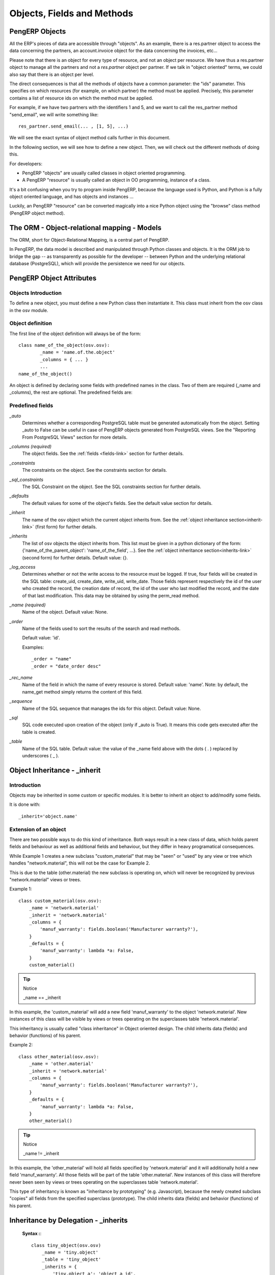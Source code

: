 .. _module-dev-api:

Objects, Fields and Methods
===========================

PengERP Objects
---------------

.. This chapter is dedicated to detailed objects definition:
    all fields
    all objects
    inheritancies

All the ERP's pieces of data are accessible through "objects". As an example, there is a res.partner object to access the data concerning the partners, an account.invoice object for the data concerning the invoices, etc...

Please note that there is an object for every type of resource, and not an
object per resource. We have thus a res.partner object to manage all the
partners and not a *res.partner* object per partner. If we talk in "object
oriented" terms, we could also say that there is an object per level.

The direct consequences is that all the methods of objects have a common parameter: the "ids" parameter. This specifies on which resources (for example, on which partner) the method must be applied. Precisely, this parameter contains a list of resource ids on which the method must be applied.

For example, if we have two partners with the identifiers 1 and 5, and we want to call the res_partner method "send_email", we will write something like::

        res_partner.send_email(... , [1, 5], ...)

We will see the exact syntax of object method calls further in this document.

In the following section, we will see how to define a new object. Then, we will check out the different methods of doing this.

For developers:

* PengERP "objects" are usually called classes in object oriented programming.
* A PengERP "resource" is usually called an object in OO programming, instance of a class. 

It's a bit confusing when you try to program inside PengERP, because the language used is Python, and Python is a fully object oriented language, and has objects and instances ...

Luckily, an PengERP "resource" can be converted magically into a nice Python object using the "browse" class method (PengERP object method).


The ORM - Object-relational mapping - Models
--------------------------------------------

The ORM, short for Object-Relational Mapping, is a central part of PengERP.

In PengERP, the data model is described and manipulated through Python classes
and objects. It is the ORM job to bridge the gap -- as transparently as
possible for the developer -- between Python and the underlying relational
database (PostgreSQL), which will provide the persistence we need for our
objects.


PengERP Object Attributes
-------------------------

Objects Introduction
++++++++++++++++++++

To define a new object, you must define a new Python class then instantiate it. This class must inherit from the osv class in the osv module.

Object definition
+++++++++++++++++

The first line of the object definition will always be of the form::

        class name_of_the_object(osv.osv):
                _name = 'name.of.the.object'
                _columns = { ... }
                ...
        name_of_the_object()

An object is defined by declaring some fields with predefined names in the
class. Two of them are required (_name and _columns), the rest are optional.
The predefined fields are:

Predefined fields
+++++++++++++++++

`_auto`
  Determines whether a corresponding PostgreSQL table must be generated
  automatically from the object. Setting _auto to False can be useful in case
  of PengERP objects generated from PostgreSQL views. See the "Reporting From
  PostgreSQL Views" section for more details.

`_columns (required)`
  The object fields. See the :ref:`fields <fields-link>` section for further details.

`_constraints`
  The constraints on the object. See the constraints section for details.

`_sql_constraints`
  The SQL Constraint on the object. See the SQL constraints section for further details.

`_defaults`
  The default values for some of the object's fields. See the default value section for details.

`_inherit`
  The name of the osv object which the current object inherits from. See the :ref:`object inheritance section<inherit-link>`
  (first form) for further details.

`_inherits`
  The list of osv objects the object inherits from. This list must be given in
  a python dictionary of the form: {'name_of_the_parent_object':
  'name_of_the_field', ...}. See the :ref:`object inheritance section<inherits-link>` 
  (second form) for further details. Default value: {}.

`_log_access`
  Determines whether or not the write access to the resource must be logged.
  If true, four fields will be created in the SQL table: create_uid,
  create_date, write_uid, write_date. Those fields represent respectively the
  id of the user who created the record, the creation date of record, the id
  of the user who last modified the record, and the date of that last
  modification. This data may be obtained by using the perm_read method.

`_name (required)`
  Name of the object. Default value: None.

`_order`
  Name of the fields used to sort the results of the search and read methods.

  Default value: 'id'.

  Examples::

    _order = "name"  
    _order = "date_order desc"

`_rec_name`
  Name of the field in which the name of every resource is stored. Default
  value: 'name'. Note: by default, the name_get method simply returns the
  content of this field.

`_sequence`
  Name of the SQL sequence that manages the ids for this object. Default value: None.

`_sql`
 SQL code executed upon creation of the object (only if _auto is True). It means this code gets executed after the table is created.

`_table`
  Name of the SQL table. Default value: the value of the _name field above
  with the dots ( . ) replaced by underscores ( _ ). 


.. _inherit-link:

Object Inheritance - _inherit
-----------------------------

Introduction
++++++++++++

Objects may be inherited in some custom or specific modules. It is better to
inherit an object to add/modify some fields.

It is done with::

    _inherit='object.name'

Extension of an object
++++++++++++++++++++++

There are two possible ways to do this kind of inheritance. Both ways result in
a new class of data, which holds parent fields and behaviour as well as
additional fields and behaviour, but they differ in heavy programatical
consequences.

While Example 1 creates a new subclass "custom_material" that may be "seen" or
"used" by any view or tree which handles "network.material", this will not be
the case for Example 2.

This is due to the table (other.material) the new subclass is operating on,
which will never be recognized by previous "network.material" views or trees.

Example 1::

    class custom_material(osv.osv):
        _name = 'network.material'
        _inherit = 'network.material'
        _columns = {
            'manuf_warranty': fields.boolean('Manufacturer warranty?'),
        }
        _defaults = {
            'manuf_warranty': lambda *a: False,
        }
        custom_material()

.. tip:: Notice

    _name == _inherit

In this example, the 'custom_material' will add a new field 'manuf_warranty' to
the object 'network.material'. New instances of this class will be visible by
views or trees operating on the superclasses table 'network.material'.

This inheritancy is usually called "class inheritance" in Object oriented
design. The child inherits data (fields) and behavior (functions) of his
parent.


Example 2::

    class other_material(osv.osv):
        _name = 'other.material'
        _inherit = 'network.material'
        _columns = {
            'manuf_warranty': fields.boolean('Manufacturer warranty?'),
        }
        _defaults = {
            'manuf_warranty': lambda *a: False,
        }
        other_material()

.. tip:: Notice

    _name != _inherit

In this example, the 'other_material' will hold all fields specified by
'network.material' and it will additionally hold a new field 'manuf_warranty'.
All those fields will be part of the table 'other.material'. New instances of
this class will therefore never been seen by views or trees operating on the
superclasses table 'network.material'.

This type of inheritancy is known as "inheritance by prototyping" (e.g.
Javascript), because the newly created subclass "copies" all fields from the
specified superclass (prototype). The child inherits data (fields) and behavior
(functions) of his parent.


.. _inherits-link:

Inheritance by Delegation - _inherits
-------------------------------------

 **Syntax :**::

    class tiny_object(osv.osv)
        _name = 'tiny.object'
        _table = 'tiny_object'
        _inherits = {
            'tiny.object_a': 'object_a_id',
            'tiny.object_b': 'object_b_id',
            ... ,
            'tiny.object_n': 'object_n_id'
        }
        (...)

The object 'tiny.object' inherits from all the columns and all the methods from
the n objects 'tiny.object_a', ..., 'tiny.object_n'.

To inherit from multiple tables, the technique consists in adding one column to
the table tiny_object per inherited object. This column will store a foreign
key (an id from another table). The values *'object_a_id' 'object_b_id' ...
'object_n_id'* are of type string and determine the title of the columns in
which the foreign keys from 'tiny.object_a', ..., 'tiny.object_n' are stored.

This inheritance mechanism is usually called " *instance inheritance* "  or  "
*value inheritance* ". A resource (instance) has the VALUES of its parents.


.. _fields-link:

Fields Introduction
-------------------

Objects may contain different types of fields. Those types can be divided into
three categories: simple types, relation types and functional fields. The
simple types are integers, floats, booleans, strings, etc ... ; the relation
types are used to represent relations between objects (one2one, one2many,
many2one). Functional fields are special fields because they are not stored in
the database but calculated in real time given other fields of the view.

Here's the header of the initialization method of the class any field defined
in PengERP inherits (as you can see in server/bin/osv/fields.py)::

    def __init__(self, string='unknown', required=False, readonly=False,
                 domain=None, context="", states=None, priority=0, change_default=False, size=None,
                 ondelete="set null", translate=False, select=False, **args) :

There are a common set of optional parameters that are available to most field
types:

:change_default: 
	Whether or not the user can define default values on other fields depending 
	on the value of this field. Those default values need to be defined in
	the ir.values table.
:help: 
	A description of how the field should be used: longer and more descriptive
	than `string`. It will appear in a tooltip when the mouse hovers over the 
	field.
:ondelete: 
	How to handle deletions in a related record. Allowable values are: 
	'restrict', 'no action', 'cascade', 'set null', and 'set default'.
:priority: Not used?
:readonly: `True` if the user cannot edit this field, otherwise `False`.
:required:
	`True` if this field must have a value before the object can be saved, 
	otherwise `False`.
:size: The size of the field in the database: number characters or digits.
:states:
	Lets you override other parameters for specific states of this object. 
	Accepts a dictionary with the state names as keys and a list of name/value 
	tuples as the values. For example: `states={'posted':[('readonly',True)]}`
:string: 
	The field name as it should appear in a label or column header. Strings
	containing non-ASCII characters must use python unicode objects. 
	For example: `'tested': fields.boolean(u'Testé')` 
:translate:
	`True` if the *content* of this field should be translated, otherwise 
	`False`.

There are also some optional parameters that are specific to some field types:

:context: 
	Define a variable's value visible in the view's context or an on-change 
	function. Used when searching child table of `one2many` relationship?
:domain: 
    Domain restriction on a relational field.

    Default value: []. 

    Example: domain=[('field','=',value)])
:invisible: Hide the field's value in forms. For example, a password.
:on_change:
	Default value for the `on_change` attribute in the view. This will launch
	a function on the server when the field changes in the client. For example,
	`on_change="onchange_shop_id(shop_id)"`. 
:relation:
	Used when a field is an id reference to another table. This is the name of
	the table to look in. Most commonly used with related and function field
	types.
:select: 
	Default value for the `select` attribute in the view. 1 means basic search,
	and 2 means advanced search.


Type of Fields
--------------

Basic Types
+++++++++++

:boolean:

	A boolean (true, false).

	Syntax::

                fields.boolean('Field Name' [, Optional Parameters]),

:integer:

	An integer.

	Syntax::

                fields.integer('Field Name' [, Optional Parameters]),

:float:

    A floating point number.

    Syntax::

                fields.float('Field Name' [, Optional Parameters]),

    .. note::

            The optional parameter digits defines the precision and scale of the
            number. The scale being the number of digits after the decimal point
            whereas the precision is the total number of significant digits in the
            number (before and after the decimal point). If the parameter digits is
            not present, the number will be a double precision floating point number.
            Warning: these floating-point numbers are inexact (not any value can be
            converted to its binary representation) and this can lead to rounding
            errors. You should always use the digits parameter for monetary amounts.

    Example::

        'rate': fields.float(
            'Relative Change rate',
            digits=(12,6) [,
            Optional Parameters]),

:char:

  A string of limited length. The required size parameter determines its size.

  Syntax::

  	fields.char(
  		'Field Name', 
  		size=n [, 
  		Optional Parameters]), # where ''n'' is an integer.

  Example::

        'city' : fields.char('City Name', size=30, required=True),

:text:

  A text field with no limit in length.

  Syntax::

                fields.text('Field Name' [, Optional Parameters]),

:date:

  A date.

  Syntax::

                fields.date('Field Name' [, Optional Parameters]),

:datetime:

  Allows to store a date and the time of day in the same field.

  Syntax::

                fields.datetime('Field Name' [, Optional Parameters]),

:binary:

  A binary chain

:selection:

  A field which allows the user to make a selection between various predefined values.

  Syntax::

                fields.selection((('n','Unconfirmed'), ('c','Confirmed')),
                                   'Field Name' [, Optional Parameters]),

  .. note::

             Format of the selection parameter: tuple of tuples of strings of the form::

                (('key_or_value', 'string_to_display'), ... )
                
  .. note::
             You can specify a function that will return the tuple. Example ::
             
                 def _get_selection(self, cursor, user_id, context=None):
                     return (
                     	('choice1', 'This is the choice 1'), 
                     	('choice2', 'This is the choice 2'))
                     
                 _columns = {
                    'sel' : fields.selection(
                    	_get_selection, 
                    	'What do you want ?')
                 }

  *Example*

  Using relation fields **many2one** with **selection**. In fields definitions add::

        ...,
        'my_field': fields.many2one(
        	'mymodule.relation.model', 
        	'Title', 
        	selection=_sel_func),
        ...,

  And then define the _sel_func like this (but before the fields definitions)::

        def _sel_func(self, cr, uid, context=None):
            obj = self.pool.get('mymodule.relation.model')
            ids = obj.search(cr, uid, [])
            res = obj.read(cr, uid, ids, ['name', 'id'], context)
            res = [(r['id'], r['name']) for r in res]
            return res

Relational Types
++++++++++++++++

:one2one:

  A one2one field expresses a one:to:one relation between two objects. It is
  deprecated. Use many2one instead.

  Syntax::

                fields.one2one('other.object.name', 'Field Name')

:many2one:

  Associates this object to a parent object via this Field. For example
  Department an Employee belongs to would Many to one. i.e Many employees will
  belong to a Department

  Syntax::

		fields.many2one(
			'other.object.name', 
			'Field Name', 
			optional parameters)

  Optional parameters:
  
    - ondelete: What should happen when the resource this field points to is deleted.
            + Predefined value: "cascade", "set null", "restrict", "no action", "set default"
            + Default value: "set null"
    - required: True
    - readonly: True
    - select: True - (creates an index on the Foreign Key field)

  *Example* ::

                'commercial': fields.many2one(
                	'res.users', 
                	'Commercial', 
                	ondelete='cascade'),

:one2many:

  TODO

  Syntax::

                fields.one2many(
                	'other.object.name', 
                	'Field relation id', 
                	'Fieldname', 
                	optional parameter)

  Optional parameters:
                - invisible: True/False
                - states: ?
                - readonly: True/False

  *Example* ::

                'address': fields.one2many(
                	'res.partner.address', 
                	'partner_id', 
                	'Contacts'),

:many2many:

        TODO

        Syntax::

                fields.many2many('other.object.name',
                                 'relation object',
                                 'actual.object.id',
                                 'other.object.id',                                 
                                 'Field Name')

        Where:
                - other.object.name is the other object which belongs to the relation
                - relation object is the table that makes the link
                - actual.object.id and other.object.id are the fields' names used in the relation table

        Example::

                'category_ids':
                   fields.many2many(
                    'res.partner.category',
                    'res_partner_category_rel',
                    'partner_id',
                    'category_id',
                    'Categories'),

        To make it bidirectional (= create a field in the other object)::

                class other_object_name2(osv.osv):
                    _inherit = 'other.object.name'
                    _columns = {
                        'other_fields': fields.many2many(
                            'actual.object.name', 
                            'relation object', 
                            'actual.object.id', 
                            'other.object.id', 
                            'Other Field Name'),
                    }
                other_object_name2()

        Example::

                class res_partner_category2(osv.osv):
                    _inherit = 'res.partner.category'
                    _columns = {
                        'partner_ids': fields.many2many(
                            'res.partner', 
                            'res_partner_category_rel', 
                            'category_id', 
                            'partner_id', 
                            'Partners'),
                    }
                res_partner_category2()

:related:

  Sometimes you need to refer to the relation of a relation. For example,
  supposing you have objects: City -> State -> Country, and you need to refer to
  the Country from a City, you can define a field as below in the City object::

        'country_id': fields.related(
            'state_id', 
            'country_id', 
            type="many2one",
            relation="res.country",
            string="Country", 
            store=False)

  Where:
  	- The first set of parameters are the chain of reference fields to
  	  follow, with the desired field at the end.
  	- :guilabel:`type` is the type of that desired field.
  	- Use :guilabel:`relation` if the desired field is still some kind of
  	  reference. :guilabel:`relation` is the table to look up that
  	  reference in.


Functional Fields
+++++++++++++++++

A functional field is a field whose value is calculated by a function (rather
than being stored in the database).

**Parameters:** ::

    fnct, arg=None, fnct_inv=None, fnct_inv_arg=None, type="float",
        fnct_search=None, obj=None, method=False, store=False, multi=False

where

    * :guilabel:`fnct` is the function or method that will compute the field 
      value. It must have been declared before declaring the functional field.
    * :guilabel:`fnct_inv` is the function or method that will allow writing
      values in that field.
    * :guilabel:`type` is the field type name returned by the function. It can
      be any field type name except function.
    * :guilabel:`fnct_search` allows you to define the searching behaviour on
      that field.
    * :guilabel:`method` whether the field is computed by a method (of an
      object) or a global function
    * :guilabel:`store` If you want to store field in database or not. Default
      is False.
    * :guilabel:`multi` is a group name. All fields with the same `multi`
      parameter will be calculated in a single function call. 

fnct parameter
""""""""""""""
If *method* is True, the signature of the method must be::

    def fnct(self, cr, uid, ids, field_name, arg, context):

otherwise (if it is a global function), its signature must be::

    def fnct(cr, table, ids, field_name, arg, context):

Either way, it must return a dictionary of values of the form
**{id'_1_': value'_1_', id'_2_': value'_2_',...}.**

The values of the returned dictionary must be of the type specified by the type 
argument in the field declaration.

If *multi* is set, then *field_name* is replaced by *field_names*: a list
of the field names that should be calculated. Each value in the returned 
dictionary is also a dictionary from field name to value. For example, if the
fields `'name'`, and `'age'` are both based on the `vital_statistics` function,
then the return value of `vital_statistics` might look like this when `ids` is
`[1, 2, 5]`::

    {
        1: {'name': 'Bob', 'age': 23}, 
        2: {'name': 'Sally', 'age', 19}, 
        5: {'name': 'Ed', 'age': 62}
    }

fnct_inv parameter
""""""""""""""""""
If *method* is true, the signature of the method must be::

    def fnct(self, cr, uid, ids, field_name, field_value, arg, context):
    

otherwise (if it is a global function), it should be::

    def fnct(cr, table, ids, field_name, field_value, arg, context):

fnct_search parameter
"""""""""""""""""""""
If method is true, the signature of the method must be::

    def fnct(self, cr, uid, obj, name, args, context):

otherwise (if it is a global function), it should be::

    def fnct(cr, uid, obj, name, args, context):

The return value is a list containing 3-part tuples which are used in search function::

    return [('id','in',[1,3,5])]

*obj* is the same as *self*, and *name* receives the field name. *args* is a list
of 3-part tuples containing search criteria for this field, although the search
function may be called separately for each tuple.

Example
"""""""
Suppose we create a contract object which is :

.. code-block:: python

    class hr_contract(osv.osv):
        _name = 'hr.contract'
        _description = 'Contract'
        _columns = {
            'name' : fields.char('Contract Name', size=30, required=True),
            'employee_id' : fields.many2one('hr.employee', 'Employee', required=True),
            'function' : fields.many2one('res.partner.function', 'Function'),
        }
    hr_contract()

If we want to add a field that retrieves the function of an employee by looking its current contract, we use a functional field. The object hr_employee is inherited this way:

.. code-block:: python

    class hr_employee(osv.osv):
        _name = "hr.employee"
        _description = "Employee"
        _inherit = "hr.employee"
        _columns = {
            'contract_ids' : fields.one2many('hr.contract', 'employee_id', 'Contracts'),
            'function' : fields.function(
                _get_cur_function_id, 
                type='many2one', 
                obj="res.partner.function",
                method=True, 
                string='Contract Function'),
        }
    hr_employee()

.. note:: three points

        * :guilabel:`type` ='many2one' is because the function field must create
          a many2one field; function is declared as a many2one in hr_contract also.
        * :guilabel:`obj` ="res.partner.function" is used to specify that the
          object to use for the many2one field is res.partner.function.
        * We called our method :guilabel:`_get_cur_function_id` because its role
          is to return a dictionary whose keys are ids of employees, and whose
          corresponding values are ids of the function of those employees. The 
          code of this method is:

.. code-block:: python

    def _get_cur_function_id(self, cr, uid, ids, field_name, arg, context):
        for i in ids:
            #get the id of the current function of the employee of identifier "i"
            sql_req= """
            SELECT f.id AS func_id
            FROM hr_contract c
              LEFT JOIN res_partner_function f ON (f.id = c.function)
            WHERE
              (c.employee_id = %d)
            """ % (i,)
    
            cr.execute(sql_req)
            sql_res = cr.dictfetchone()
    
            if sql_res: #The employee has one associated contract
                res[i] = sql_res['func_id']
            else:
                #res[i] must be set to False and not to None because of XML:RPC
                # "cannot marshal None unless allow_none is enabled"
                res[i] = False
        return res

The id of the function is retrieved using a SQL query. Note that if the query 
returns no result, the value of sql_res['func_id'] will be None. We force the
False value in this case value because XML:RPC (communication between the server 
and the client) doesn't allow to transmit this value.

store Parameter
"""""""""""""""
It will calculate the field and store the result in the table. The field will be
recalculated when certain fields are changed on other objects. It uses the
following syntax:

.. code-block:: python

    store = {
        'object_name': (
        	function_name, 
        	['field_name1', 'field_name2'],
        	priority)
    }

It will call function function_name when any changes are written to fields in the
list ['field1','field2'] on object 'object_name'. The function should have the
following signature::

    def function_name(self, cr, uid, ids, context=None):

Where `ids` will be the ids of records in the other object's table that have
changed values in the watched fields. The function should return a list of ids
of records in its own table that should have the field recalculated. That list 
will be sent as a parameter for the main function of the field.

Here's an example from the membership module:

.. code-block:: python

    'membership_state':
        fields.function(
            _membership_state,
            method=True, 
            string='Current membership state',
            type='selection', 
            selection=STATE,
            store={
                'account.invoice': (_get_invoice_partner, ['state'], 10),
                'membership.membership_line': (_get_partner_id,['state'], 10),
                'res.partner': (
                    lambda self, cr, uid, ids, c={}: ids, 
                    ['free_member'], 
                    10)
            }),

Property Fields
+++++++++++++++

.. describe:: Declaring a property

A property is a special field: fields.property.

.. code-block:: python

        class res_partner(osv.osv):
            _name = "res.partner"
            _inherit = "res.partner"
            _columns = {
                        'property_product_pricelist':
						    fields.property(
                        		'product.pricelist',
                                type='many2one',
                                relation='product.pricelist',
                                string="Sale Pricelist",
                        		method=True,
                        		view_load=True,
                        		group_name="Pricelists Properties"),
            }


Then you have to create the default value in a .XML file for this property:

.. code-block:: xml

        <record model="ir.property" id="property_product_pricelist">
            <field name="name">property_product_pricelist</field>
            <field name="fields_id" search="[('model','=','res.partner'),
              ('name','=','property_product_pricelist')]"/>
            <field name="value" eval="'product.pricelist,'+str(list0)"/>
        </record>

..

.. tip::

        if the default value points to a resource from another module, you can use the ref function like this:

        <field name="value" eval="'product.pricelist,'+str(ref('module.data_id'))"/>

**Putting properties in forms**

To add properties in forms, just put the <properties/> tag in your form. This will automatically add all properties fields that are related to this object. The system will add properties depending on your rights. (some people will be able to change a specific property, others won't).

Properties are displayed by section, depending on the group_name attribute. (It is rendered in the client like a separator tag).

**How does this work ?**

The fields.property class inherits from fields.function and overrides the read and write method. The type of this field is many2one, so in the form a property is represented like a many2one function.

But the value of a property is stored in the ir.property class/table as a complete record. The stored value is a field of type reference (not many2one) because each property may point to a different object. If you edit properties values (from the administration menu), these are represented like a field of type reference.

When you read a property, the program gives you the property attached to the instance of object you are reading. If this object has no value, the system will give you the default property.

The definition of a property is stored in the ir.model.fields class like any other fields. In the definition of the property, you can add groups that are allowed to change to property.

**Using properties or normal fields**

When you want to add a new feature, you will have to choose to implement it as a property or as normal field. Use a normal field when you inherit from an object and want to extend this object. Use a property when the new feature is not related to the object but to an external concept.


Here are a few tips to help you choose between a normal field or a property:

Normal fields extend the object, adding more features or data.

A property is a concept that is attached to an object and have special features:

* Different value for the same property depending on the company
* Rights management per field
* It's a link between resources (many2one)

**Example 1: Account Receivable**

The default "Account Receivable" for a specific partner is implemented as a property because:

    * This is a concept related to the account chart and not to the partner, so it is an account property that is visible on a partner form. Rights have to be managed on this fields for accountants, these are not the same rights that are applied to partner objects. So you have specific rights just for this field of the partner form: only accountants may change the account receivable of a partner.

    * This is a multi-company field: the same partner may have different account receivable values depending on the company the user belongs to. In a multi-company system, there is one account chart per company. The account receivable of a partner depends on the company it placed the sale order.

    * The default account receivable is the same for all partners and is configured from the general property menu (in administration).

.. note::
        One interesting thing is that properties avoid "spaghetti" code. The account module depends on the partner (base) module. But you can install the partner (base) module without the accounting module. If you add a field that points to an account in the partner object, both objects will depend on each other. It's much more difficult to maintain and code (for instance, try to remove a table when both tables are pointing to each others.)

**Example 2: Product Times**

The product expiry module implements all delays related to products: removal date, product usetime, ... This module is very useful for food industries.

This module inherits from the product.product object and adds new fields to it:

.. code-block:: python

        class product_product(osv.osv):

            _inherit = 'product.product'
            _name = 'product.product'
            _columns = {

                'life_time': fields.integer('Product lifetime'),
                'use_time': fields.integer('Product usetime'),
                'removal_time': fields.integer('Product removal time'),
                'alert_time': fields.integer('Product alert time'),
                }

        product_product()

..

This module adds simple fields to the product.product object. We did not use properties because:

    * We extend a product, the life_time field is a concept related to a product, not to another object.
    * We do not need a right management per field, the different delays are managed by the same people that manage all products.


ORM methods
-----------

Keeping the context in ORM methods
++++++++++++++++++++++++++++++++++

In OpenObject, the context holds very important data such as the language in
which a document must be written, whether function field needs updating or not,
etc.

When calling an ORM method, you will probably already have a context - for
example the framework will provide you with one as a parameter of almost 
every method.
If you do have a context, it is very important that you always pass it through
to every single method you call.

This rule also applies to writing ORM methods. You should expect to receive a
context as parameter, and always pass it through to every other method you call.. 
